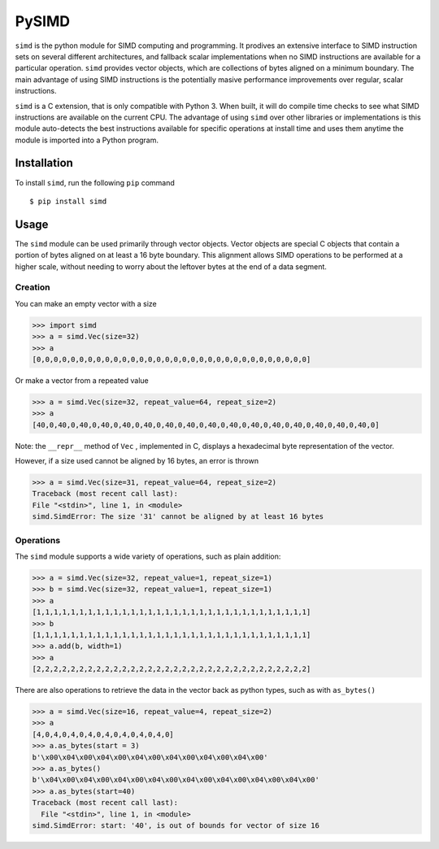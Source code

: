 PySIMD
======

``simd`` is the python module for SIMD computing and programming. It
prodives an extensive interface to SIMD instruction sets on several different 
architectures, and fallback scalar implementations when no SIMD instructions 
are available for a particular operation. ``simd`` provides vector objects, 
which are collections of bytes aligned on a minimum boundary. The main advantage
of using SIMD instructions is the potentially masive performance
improvements over regular, scalar instructions.

``simd`` is a C extension, that is only compatible with Python 3. When
built, it will do compile time checks to see what SIMD instructions are
available on the current CPU. The advantage of using ``simd`` over other
libraries or implementations is this module auto-detects the best
instructions available for specific operations at install time and uses
them anytime the module is imported into a Python program.

Installation
------------

To install ``simd``, run the following ``pip`` command

::

    $ pip install simd

Usage
-----

The ``simd`` module can be used primarily through vector objects. Vector
objects are special C objects that contain a portion of bytes aligned on
at least a 16 byte boundary. This alignment allows SIMD operations to be
performed at a higher scale, without needing to worry about the leftover
bytes at the end of a data segment.

Creation
~~~~~~~~

You can make an empty vector with a size

.. code:: py

    >>> import simd
    >>> a = simd.Vec(size=32)
    >>> a
    [0,0,0,0,0,0,0,0,0,0,0,0,0,0,0,0,0,0,0,0,0,0,0,0,0,0,0,0,0,0,0,0]

Or make a vector from a repeated value

.. code:: py

    >>> a = simd.Vec(size=32, repeat_value=64, repeat_size=2)
    >>> a
    [40,0,40,0,40,0,40,0,40,0,40,0,40,0,40,0,40,0,40,0,40,0,40,0,40,0,40,0,40,0,40,0]

Note: the ``__repr__`` method of ``Vec`` , implemented in C, displays a
hexadecimal byte representation of the vector.

However, if a size used cannot be aligned by 16 bytes, an error is
thrown

.. code:: py

    >>> a = simd.Vec(size=31, repeat_value=64, repeat_size=2)
    Traceback (most recent call last):
    File "<stdin>", line 1, in <module>
    simd.SimdError: The size '31' cannot be aligned by at least 16 bytes

Operations
~~~~~~~~~~

The ``simd`` module supports a wide variety of operations, such as plain
addition:

.. code:: py

    >>> a = simd.Vec(size=32, repeat_value=1, repeat_size=1)
    >>> b = simd.Vec(size=32, repeat_value=1, repeat_size=1)
    >>> a
    [1,1,1,1,1,1,1,1,1,1,1,1,1,1,1,1,1,1,1,1,1,1,1,1,1,1,1,1,1,1,1,1]
    >>> b
    [1,1,1,1,1,1,1,1,1,1,1,1,1,1,1,1,1,1,1,1,1,1,1,1,1,1,1,1,1,1,1,1]
    >>> a.add(b, width=1)
    >>> a
    [2,2,2,2,2,2,2,2,2,2,2,2,2,2,2,2,2,2,2,2,2,2,2,2,2,2,2,2,2,2,2,2]

There are also operations to retrieve the data in the vector back as
python types, such as with ``as_bytes()``

.. code:: py

    >>> a = simd.Vec(size=16, repeat_value=4, repeat_size=2)
    >>> a
    [4,0,4,0,4,0,4,0,4,0,4,0,4,0,4,0]
    >>> a.as_bytes(start = 3)
    b'\x00\x04\x00\x04\x00\x04\x00\x04\x00\x04\x00\x04\x00'
    >>> a.as_bytes()
    b'\x04\x00\x04\x00\x04\x00\x04\x00\x04\x00\x04\x00\x04\x00\x04\x00'
    >>> a.as_bytes(start=40)
    Traceback (most recent call last):
      File "<stdin>", line 1, in <module>
    simd.SimdError: start: '40', is out of bounds for vector of size 16

